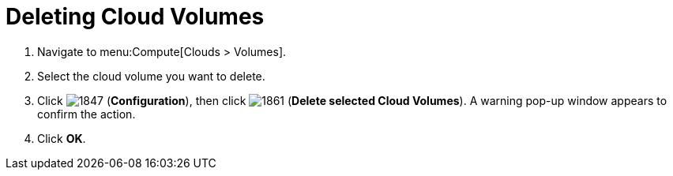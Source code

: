 = Deleting Cloud Volumes

. Navigate to menu:Compute[Clouds > Volumes].
. Select the cloud volume you want to delete.
. Click  image:1847.png[] (*Configuration*), then click  image:1861.png[] (*Delete selected Cloud Volumes*). A warning pop-up window appears to confirm the action.
. Click *OK*.

